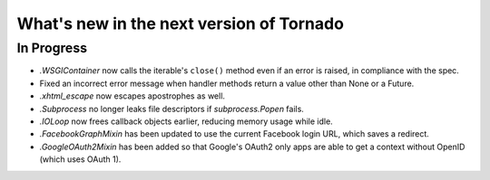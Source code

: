 What's new in the next version of Tornado
=========================================

In Progress
-----------

* `.WSGIContainer` now calls the iterable's ``close()`` method even if
  an error is raised, in compliance with the spec.
* Fixed an incorrect error message when handler methods return a value
  other than None or a Future.
* `.xhtml_escape` now escapes apostrophes as well.
* `.Subprocess` no longer leaks file descriptors if `subprocess.Popen` fails.
* `.IOLoop` now frees callback objects earlier, reducing memory usage
  while idle.
* `.FacebookGraphMixin` has been updated to use the current Facebook login
  URL, which saves a redirect.
* `.GoogleOAuth2Mixin` has been added so that Google's OAuth2 only apps are able to get a context without OpenID (which uses OAuth 1).